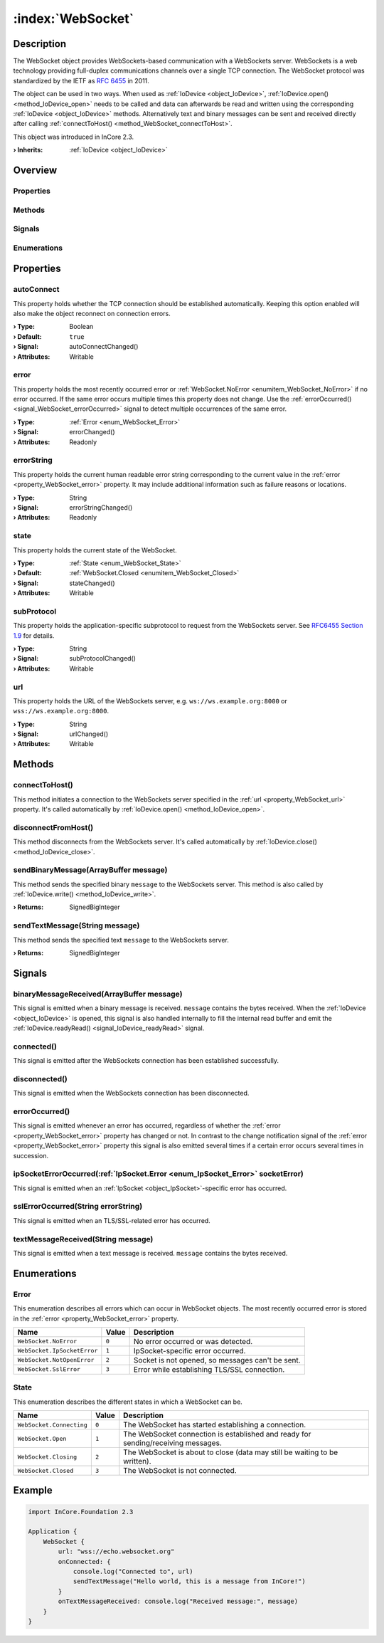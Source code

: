 
.. _object_WebSocket:


:index:`WebSocket`
------------------

Description
***********

The WebSocket object provides WebSockets-based communication with a WebSockets server. WebSockets is a web technology providing full-duplex communications channels over a single TCP connection. The WebSocket protocol was standardized by the IETF as `RFC 6455 <https://tools.ietf.org/html/rfc6455>`_ in 2011.

The object can be used in two ways. When used as :ref:`IoDevice <object_IoDevice>`, :ref:`IoDevice.open() <method_IoDevice_open>` needs to be called and data can afterwards be read and written using the corresponding :ref:`IoDevice <object_IoDevice>` methods. Alternatively text and binary messages can be sent and received directly after calling :ref:`connectToHost() <method_WebSocket_connectToHost>`.

This object was introduced in InCore 2.3.

:**› Inherits**: :ref:`IoDevice <object_IoDevice>`

Overview
********

Properties
++++++++++

.. hlist::
  :columns: 3

  * :ref:`autoConnect <property_WebSocket_autoConnect>`
  * :ref:`error <property_WebSocket_error>`
  * :ref:`errorString <property_WebSocket_errorString>`
  * :ref:`state <property_WebSocket_state>`
  * :ref:`subProtocol <property_WebSocket_subProtocol>`
  * :ref:`url <property_WebSocket_url>`
  * :ref:`IoDevice.append <property_IoDevice_append>`
  * :ref:`IoDevice.atEnd <property_IoDevice_atEnd>`
  * :ref:`IoDevice.autoOpen <property_IoDevice_autoOpen>`
  * :ref:`IoDevice.bytesAvailable <property_IoDevice_bytesAvailable>`
  * :ref:`IoDevice.canReadLine <property_IoDevice_canReadLine>`
  * :ref:`IoDevice.deviceErrorString <property_IoDevice_deviceErrorString>`
  * :ref:`IoDevice.isOpen <property_IoDevice_isOpen>`
  * :ref:`IoDevice.isWritable <property_IoDevice_isWritable>`
  * :ref:`IoDevice.nameArgument <property_IoDevice_nameArgument>`
  * :ref:`IoDevice.pos <property_IoDevice_pos>`
  * :ref:`IoDevice.readOnly <property_IoDevice_readOnly>`
  * :ref:`IoDevice.size <property_IoDevice_size>`
  * :ref:`IoDevice.truncate <property_IoDevice_truncate>`
  * :ref:`IoDevice.unbuffered <property_IoDevice_unbuffered>`
  * :ref:`Object.objectId <property_Object_objectId>`
  * :ref:`Object.parent <property_Object_parent>`

Methods
+++++++

.. hlist::
  :columns: 3

  * :ref:`connectToHost() <method_WebSocket_connectToHost>`
  * :ref:`disconnectFromHost() <method_WebSocket_disconnectFromHost>`
  * :ref:`sendBinaryMessage() <method_WebSocket_sendBinaryMessage>`
  * :ref:`sendTextMessage() <method_WebSocket_sendTextMessage>`
  * :ref:`IoDevice.close() <method_IoDevice_close>`
  * :ref:`IoDevice.flush() <method_IoDevice_flush>`
  * :ref:`IoDevice.open() <method_IoDevice_open>`
  * :ref:`IoDevice.peekAll() <method_IoDevice_peekAll>`
  * :ref:`IoDevice.read() <method_IoDevice_read>`
  * :ref:`IoDevice.readAll() <method_IoDevice_readAll>`
  * :ref:`IoDevice.readLine() <method_IoDevice_readLine>`
  * :ref:`IoDevice.sync() <method_IoDevice_sync>`
  * :ref:`IoDevice.write() <method_IoDevice_write>`
  * :ref:`Object.deserializeProperties() <method_Object_deserializeProperties>`
  * :ref:`Object.fromJson() <method_Object_fromJson>`
  * :ref:`Object.toJson() <method_Object_toJson>`

Signals
+++++++

.. hlist::
  :columns: 2

  * :ref:`binaryMessageReceived() <signal_WebSocket_binaryMessageReceived>`
  * :ref:`connected() <signal_WebSocket_connected>`
  * :ref:`disconnected() <signal_WebSocket_disconnected>`
  * :ref:`errorOccurred() <signal_WebSocket_errorOccurred>`
  * :ref:`ipSocketErrorOccurred() <signal_WebSocket_ipSocketErrorOccurred>`
  * :ref:`sslErrorOccurred() <signal_WebSocket_sslErrorOccurred>`
  * :ref:`textMessageReceived() <signal_WebSocket_textMessageReceived>`
  * :ref:`IoDevice.lineAvailableForRead() <signal_IoDevice_lineAvailableForRead>`
  * :ref:`IoDevice.readyRead() <signal_IoDevice_readyRead>`
  * :ref:`Object.completed() <signal_Object_completed>`

Enumerations
++++++++++++

.. hlist::
  :columns: 1

  * :ref:`Error <enum_WebSocket_Error>`
  * :ref:`State <enum_WebSocket_State>`



Properties
**********


.. _property_WebSocket_autoConnect:

.. _signal_WebSocket_autoConnectChanged:

.. index::
   single: autoConnect

autoConnect
+++++++++++

This property holds whether the TCP connection should be established automatically. Keeping this option enabled will also make the object reconnect on connection errors.

:**› Type**: Boolean
:**› Default**: ``true``
:**› Signal**: autoConnectChanged()
:**› Attributes**: Writable


.. _property_WebSocket_error:

.. _signal_WebSocket_errorChanged:

.. index::
   single: error

error
+++++

This property holds the most recently occurred error or :ref:`WebSocket.NoError <enumitem_WebSocket_NoError>` if no error occurred. If the same error occurs multiple times this property does not change. Use the :ref:`errorOccurred() <signal_WebSocket_errorOccurred>` signal to detect multiple occurrences of the same error.

:**› Type**: :ref:`Error <enum_WebSocket_Error>`
:**› Signal**: errorChanged()
:**› Attributes**: Readonly


.. _property_WebSocket_errorString:

.. _signal_WebSocket_errorStringChanged:

.. index::
   single: errorString

errorString
+++++++++++

This property holds the current human readable error string corresponding to the current value in the :ref:`error <property_WebSocket_error>` property. It may include additional information such as failure reasons or locations.

:**› Type**: String
:**› Signal**: errorStringChanged()
:**› Attributes**: Readonly


.. _property_WebSocket_state:

.. _signal_WebSocket_stateChanged:

.. index::
   single: state

state
+++++

This property holds the current state of the WebSocket.

:**› Type**: :ref:`State <enum_WebSocket_State>`
:**› Default**: :ref:`WebSocket.Closed <enumitem_WebSocket_Closed>`
:**› Signal**: stateChanged()
:**› Attributes**: Writable


.. _property_WebSocket_subProtocol:

.. _signal_WebSocket_subProtocolChanged:

.. index::
   single: subProtocol

subProtocol
+++++++++++

This property holds the application-specific subprotocol to request from the WebSockets server. See `RFC6455 Section 1.9 <https://tools.ietf.org/html/rfc6455#section-1.9>`_ for details.

:**› Type**: String
:**› Signal**: subProtocolChanged()
:**› Attributes**: Writable


.. _property_WebSocket_url:

.. _signal_WebSocket_urlChanged:

.. index::
   single: url

url
+++

This property holds the URL of the WebSockets server, e.g. ``ws://ws.example.org:8000`` or ``wss://ws.example.org:8000``.

:**› Type**: String
:**› Signal**: urlChanged()
:**› Attributes**: Writable

Methods
*******


.. _method_WebSocket_connectToHost:

.. index::
   single: connectToHost

connectToHost()
+++++++++++++++

This method initiates a connection to the WebSockets server specified in the :ref:`url <property_WebSocket_url>` property. It's called automatically by :ref:`IoDevice.open() <method_IoDevice_open>`.



.. _method_WebSocket_disconnectFromHost:

.. index::
   single: disconnectFromHost

disconnectFromHost()
++++++++++++++++++++

This method disconnects from the WebSockets server. It's called automatically by :ref:`IoDevice.close() <method_IoDevice_close>`.



.. _method_WebSocket_sendBinaryMessage:

.. index::
   single: sendBinaryMessage

sendBinaryMessage(ArrayBuffer message)
++++++++++++++++++++++++++++++++++++++

This method sends the specified binary ``message`` to the WebSockets server. This method is also called by :ref:`IoDevice.write() <method_IoDevice_write>`.

:**› Returns**: SignedBigInteger



.. _method_WebSocket_sendTextMessage:

.. index::
   single: sendTextMessage

sendTextMessage(String message)
+++++++++++++++++++++++++++++++

This method sends the specified text ``message`` to the WebSockets server.

:**› Returns**: SignedBigInteger


Signals
*******


.. _signal_WebSocket_binaryMessageReceived:

.. index::
   single: binaryMessageReceived

binaryMessageReceived(ArrayBuffer message)
++++++++++++++++++++++++++++++++++++++++++

This signal is emitted when a binary message is received. ``message`` contains the bytes received. When the :ref:`IoDevice <object_IoDevice>` is opened, this signal is also handled internally to fill the internal read buffer and emit the :ref:`IoDevice.readyRead() <signal_IoDevice_readyRead>` signal.



.. _signal_WebSocket_connected:

.. index::
   single: connected

connected()
+++++++++++

This signal is emitted after the WebSockets connection has been established successfully.



.. _signal_WebSocket_disconnected:

.. index::
   single: disconnected

disconnected()
++++++++++++++

This signal is emitted when the WebSockets connection has been disconnected.



.. _signal_WebSocket_errorOccurred:

.. index::
   single: errorOccurred

errorOccurred()
+++++++++++++++

This signal is emitted whenever an error has occurred, regardless of whether the :ref:`error <property_WebSocket_error>` property has changed or not. In contrast to the change notification signal of the :ref:`error <property_WebSocket_error>` property this signal is also emitted several times if a certain error occurs several times in succession.



.. _signal_WebSocket_ipSocketErrorOccurred:

.. index::
   single: ipSocketErrorOccurred

ipSocketErrorOccurred(:ref:`IpSocket.Error <enum_IpSocket_Error>` socketError)
++++++++++++++++++++++++++++++++++++++++++++++++++++++++++++++++++++++++++++++

This signal is emitted when an :ref:`IpSocket <object_IpSocket>`-specific error has occurred.



.. _signal_WebSocket_sslErrorOccurred:

.. index::
   single: sslErrorOccurred

sslErrorOccurred(String errorString)
++++++++++++++++++++++++++++++++++++

This signal is emitted when an TLS/SSL-related error has occurred.



.. _signal_WebSocket_textMessageReceived:

.. index::
   single: textMessageReceived

textMessageReceived(String message)
+++++++++++++++++++++++++++++++++++

This signal is emitted when a text message is received. ``message`` contains the bytes received.


Enumerations
************


.. _enum_WebSocket_Error:

.. index::
   single: Error

Error
+++++

This enumeration describes all errors which can occur in WebSocket objects. The most recently occurred error is stored in the :ref:`error <property_WebSocket_error>` property.

.. index::
   single: WebSocket.NoError
.. index::
   single: WebSocket.IpSocketError
.. index::
   single: WebSocket.NotOpenError
.. index::
   single: WebSocket.SslError
.. list-table::
  :widths: auto
  :header-rows: 1

  * - Name
    - Value
    - Description

      .. _enumitem_WebSocket_NoError:
  * - ``WebSocket.NoError``
    - ``0``
    - No error occurred or was detected.

      .. _enumitem_WebSocket_IpSocketError:
  * - ``WebSocket.IpSocketError``
    - ``1``
    - IpSocket-specific error occurred.

      .. _enumitem_WebSocket_NotOpenError:
  * - ``WebSocket.NotOpenError``
    - ``2``
    - Socket is not opened, so messages can't be sent.

      .. _enumitem_WebSocket_SslError:
  * - ``WebSocket.SslError``
    - ``3``
    - Error while establishing TLS/SSL connection.


.. _enum_WebSocket_State:

.. index::
   single: State

State
+++++

This enumeration describes the different states in which a WebSocket can be.

.. index::
   single: WebSocket.Connecting
.. index::
   single: WebSocket.Open
.. index::
   single: WebSocket.Closing
.. index::
   single: WebSocket.Closed
.. list-table::
  :widths: auto
  :header-rows: 1

  * - Name
    - Value
    - Description

      .. _enumitem_WebSocket_Connecting:
  * - ``WebSocket.Connecting``
    - ``0``
    - The WebSocket has started establishing a connection.

      .. _enumitem_WebSocket_Open:
  * - ``WebSocket.Open``
    - ``1``
    - The WebSocket connection is established and ready for sending/receiving messages.

      .. _enumitem_WebSocket_Closing:
  * - ``WebSocket.Closing``
    - ``2``
    - The WebSocket is about to close (data may still be waiting to be written).

      .. _enumitem_WebSocket_Closed:
  * - ``WebSocket.Closed``
    - ``3``
    - The WebSocket is not connected.


.. _example_WebSocket:


Example
*******

.. code-block:: qml

    import InCore.Foundation 2.3
    
    Application {
        WebSocket {
            url: "wss://echo.websocket.org"
            onConnected: {
                console.log("Connected to", url)
                sendTextMessage("Hello world, this is a message from InCore!")
            }
            onTextMessageReceived: console.log("Received message:", message)
        }
    }
    